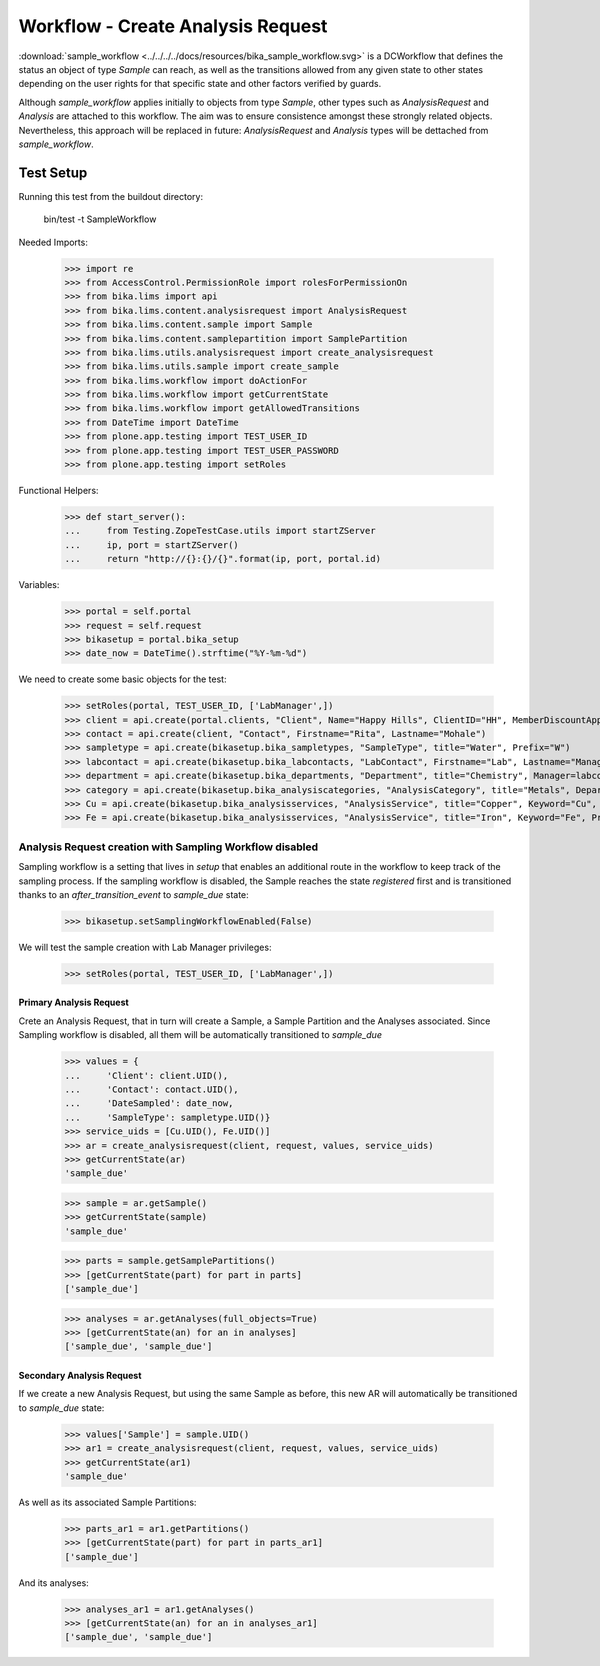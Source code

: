 ==================================
Workflow - Create Analysis Request
==================================

:download:`sample_workflow <../../../../docs/resources/bika_sample_workflow.svg>`
is a DCWorkflow that defines the status an object of type `Sample` can reach,
as well as the transitions allowed from any given state to other states
depending on the user rights for that specific state and other factors verified
by guards.

Although `sample_workflow` applies initially to objects from type `Sample`,
other types such as `AnalysisRequest` and `Analysis` are attached to this
workflow. The aim was to ensure consistence amongst these strongly related
objects. Nevertheless, this approach will be replaced in future:
`AnalysisRequest` and `Analysis` types will be dettached from `sample_workflow`.

Test Setup
==========

Running this test from the buildout directory:

    bin/test -t SampleWorkflow

Needed Imports:

    >>> import re
    >>> from AccessControl.PermissionRole import rolesForPermissionOn
    >>> from bika.lims import api
    >>> from bika.lims.content.analysisrequest import AnalysisRequest
    >>> from bika.lims.content.sample import Sample
    >>> from bika.lims.content.samplepartition import SamplePartition
    >>> from bika.lims.utils.analysisrequest import create_analysisrequest
    >>> from bika.lims.utils.sample import create_sample
    >>> from bika.lims.workflow import doActionFor
    >>> from bika.lims.workflow import getCurrentState
    >>> from bika.lims.workflow import getAllowedTransitions
    >>> from DateTime import DateTime
    >>> from plone.app.testing import TEST_USER_ID
    >>> from plone.app.testing import TEST_USER_PASSWORD
    >>> from plone.app.testing import setRoles

Functional Helpers:

    >>> def start_server():
    ...     from Testing.ZopeTestCase.utils import startZServer
    ...     ip, port = startZServer()
    ...     return "http://{}:{}/{}".format(ip, port, portal.id)

Variables:

    >>> portal = self.portal
    >>> request = self.request
    >>> bikasetup = portal.bika_setup
    >>> date_now = DateTime().strftime("%Y-%m-%d")

We need to create some basic objects for the test:

    >>> setRoles(portal, TEST_USER_ID, ['LabManager',])
    >>> client = api.create(portal.clients, "Client", Name="Happy Hills", ClientID="HH", MemberDiscountApplies=True)
    >>> contact = api.create(client, "Contact", Firstname="Rita", Lastname="Mohale")
    >>> sampletype = api.create(bikasetup.bika_sampletypes, "SampleType", title="Water", Prefix="W")
    >>> labcontact = api.create(bikasetup.bika_labcontacts, "LabContact", Firstname="Lab", Lastname="Manager")
    >>> department = api.create(bikasetup.bika_departments, "Department", title="Chemistry", Manager=labcontact)
    >>> category = api.create(bikasetup.bika_analysiscategories, "AnalysisCategory", title="Metals", Department=department)
    >>> Cu = api.create(bikasetup.bika_analysisservices, "AnalysisService", title="Copper", Keyword="Cu", Price="15", Category=category.UID(), Accredited=True)
    >>> Fe = api.create(bikasetup.bika_analysisservices, "AnalysisService", title="Iron", Keyword="Fe", Price="10", Category=category.UID())

Analysis Request creation with Sampling Workflow disabled
---------------------------------------------------------

Sampling workflow is a setting that lives in `setup` that enables an additional
route in the workflow to keep track of the sampling process. If the sampling
workflow is disabled, the Sample reaches the state `registered` first and is
transitioned thanks to an `after_transition_event` to `sample_due` state:

    >>> bikasetup.setSamplingWorkflowEnabled(False)

We will test the sample creation with Lab Manager privileges:

    >>> setRoles(portal, TEST_USER_ID, ['LabManager',])

Primary Analysis Request
........................

Crete an Analysis Request, that in turn will create a Sample, a Sample Partition
and the Analyses associated. Since Sampling workflow is disabled, all them will
be automatically transitioned to `sample_due`

    >>> values = {
    ...     'Client': client.UID(),
    ...     'Contact': contact.UID(),
    ...     'DateSampled': date_now,
    ...     'SampleType': sampletype.UID()}
    >>> service_uids = [Cu.UID(), Fe.UID()]
    >>> ar = create_analysisrequest(client, request, values, service_uids)
    >>> getCurrentState(ar)
    'sample_due'

    >>> sample = ar.getSample()
    >>> getCurrentState(sample)
    'sample_due'

    >>> parts = sample.getSamplePartitions()
    >>> [getCurrentState(part) for part in parts]
    ['sample_due']

    >>> analyses = ar.getAnalyses(full_objects=True)
    >>> [getCurrentState(an) for an in analyses]
    ['sample_due', 'sample_due']

Secondary Analysis Request
..........................

If we create a new Analysis Request, but using the same Sample as before, this
new AR will automatically be transitioned to `sample_due` state:

    >>> values['Sample'] = sample.UID()
    >>> ar1 = create_analysisrequest(client, request, values, service_uids)
    >>> getCurrentState(ar1)
    'sample_due'

As well as its associated Sample Partitions:

    >>> parts_ar1 = ar1.getPartitions()
    >>> [getCurrentState(part) for part in parts_ar1]
    ['sample_due']

And its analyses:

    >>> analyses_ar1 = ar1.getAnalyses()
    >>> [getCurrentState(an) for an in analyses_ar1]
    ['sample_due', 'sample_due']

